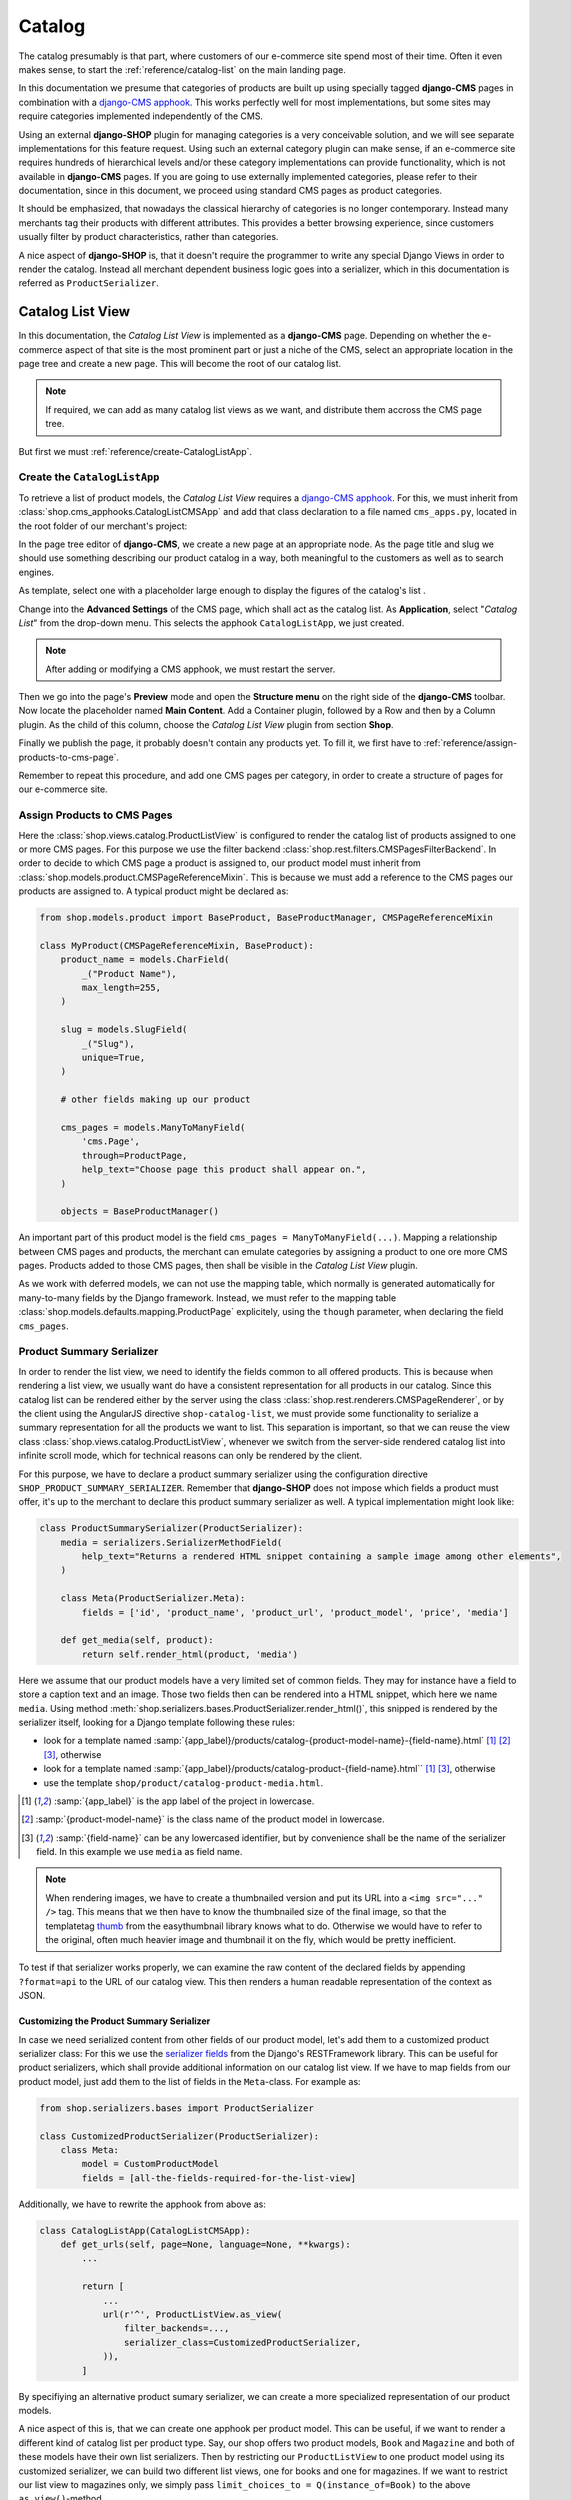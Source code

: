.. _reference/catalog:

=======
Catalog
=======

The catalog presumably is that part, where customers of our e-commerce site spend most of their
time. Often it even makes sense, to start the :ref:`reference/catalog-list` on the main landing
page.

In this documentation we presume that categories of products are built up using specially tagged
**django-CMS** pages in combination with a `django-CMS apphook`_. This works perfectly well for most
implementations, but some sites may require categories implemented independently of the CMS.

Using an external **django-SHOP** plugin for managing categories is a very conceivable solution,
and we will see separate implementations for this feature request. Using such an external category
plugin can make sense, if an e-commerce site requires hundreds of hierarchical levels and/or
these category implementations can provide functionality, which is not available in **django-CMS**
pages. If you are going to use externally implemented categories, please refer to their
documentation, since in this document, we proceed using standard CMS pages as product categories.

It should be emphasized, that nowadays the classical hierarchy of categories is no longer
contemporary. Instead many merchants tag their products with different attributes. This provides a
better browsing experience, since customers usually filter by product characteristics, rather than
categories.

A nice aspect of **django-SHOP** is, that it doesn't require the programmer to write any special
Django Views in order to render the catalog. Instead all merchant dependent business logic goes
into a serializer, which in this documentation is referred as ``ProductSerializer``.


.. _reference/catalog-list:

Catalog List View
=================

In this documentation, the *Catalog List View* is implemented as a **django-CMS** page. Depending on
whether the e-commerce aspect of that site is the most prominent part or just a niche of the CMS,
select an appropriate location in the page tree and create a new page. This will become the root
of our catalog list.

.. note::
	If required, we can add as many catalog list views as we want, and distribute them accross the
	CMS page tree.

But first we must :ref:`reference/create-CatalogListApp`.


.. _reference/create-CatalogListApp:

Create the ``CatalogListApp``
-----------------------------

To retrieve a list of product models, the *Catalog List View* requires a `django-CMS apphook`_. For
this, we must inherit from :class:`shop.cms_apphooks.CatalogListCMSApp` and add that class
declaration to a file named ``cms_apps.py``, located in the root folder of our merchant's project:

.. code-block:: python
	:caption: myshop/cms_apps.py

	from cms.apphook_pool import apphook_pool
	from shop.cms_apphooks import CatalogListCMSApp
	from shop.rest.filters import CMSPagesFilterBackend

	class CatalogListApp(CatalogListCMSApp):
	    def get_urls(self, page=None, language=None, **kwargs):
	        from shop.views.catalog import AddToCartView, ProductListView, ProductRetrieveView

	        filter_backends = [CMSPagesFilterBackend]
	        filter_backends.extend(api_settings.DEFAULT_FILTER_BACKENDS)
	        return [
	            url(r'^(?P<slug>[\w-]+)/add-to-cart', AddToCartView.as_view()),
	            url(r'^(?P<slug>[\w-]+)', ProductRetrieveView.as_view()),
	            url(r'^', ProductListView.as_view(
	                filter_backends=filter_backends,
	            )),
	        ]

	apphook_pool.register(CatalogListApp)

In the page tree editor of **django-CMS**, we create a new page at an appropriate node. As the
page title and slug we should use something describing our product catalog in a way, both meaningful
to the customers as well as to search engines.

As template, select one with a placeholder large enough to display the figures of the catalog's
list .

Change into the **Advanced Settings** of the CMS page, which shall act as the catalog list. As
**Application**, select "*Catalog List*" from the drop-down menu. This selects the apphook
``CatalogListApp``, we just created.

.. note:: After adding or modifying a CMS apphook, we must restart the server.

Then we go into the page's **Preview** mode and open the **Structure menu** on the right side of the
**django-CMS** toolbar. Now locate the placeholder named **Main Content**. Add a Container plugin,
followed by a Row and then by a Column plugin. As the child of this column, choose the *Catalog List
View* plugin from section **Shop**.

Finally we publish the page, it probably doesn't contain any products yet. To fill it, we first have
to :ref:`reference/assign-products-to-cms-page`.

Remember to repeat this procedure, and add one CMS pages per category, in order to create a
structure of pages for our e-commerce site.


.. _reference/assign-products-to-cms-page:

Assign Products to CMS Pages
----------------------------

Here the :class:`shop.views.catalog.ProductListView` is configured to render the catalog list of
products assigned to one or more CMS pages. For this purpose we use the filter backend
:class:`shop.rest.filters.CMSPagesFilterBackend`. In order to decide to which CMS page a product is
assigned to, our product model must inherit from :class:`shop.models.product.CMSPageReferenceMixin`.
This is because we must add a reference to the CMS pages our products are assigned to. A typical
product might be declared as:

.. code-block:: python

	from shop.models.product import BaseProduct, BaseProductManager, CMSPageReferenceMixin

	class MyProduct(CMSPageReferenceMixin, BaseProduct):
	    product_name = models.CharField(
	        _("Product Name"),
	        max_length=255,
	    )

	    slug = models.SlugField(
	        _("Slug"),
	        unique=True,
	    )

	    # other fields making up our product

	    cms_pages = models.ManyToManyField(
	        'cms.Page',
	        through=ProductPage,
	        help_text="Choose page this product shall appear on.",
	    )

	    objects = BaseProductManager()

An important part of this product model is the field ``cms_pages = ManyToManyField(...)``.
Mapping a relationship between CMS pages and products, the merchant can emulate categories by
assigning a product to one ore more CMS pages. Products added to those CMS pages, then shall be
visible in the *Catalog List View* plugin.

As we work with deferred models, we can not use the mapping table, which normally is generated
automatically for many-to-many fields by the Django framework. Instead, we must refer to the
mapping table :class:`shop.models.defaults.mapping.ProductPage` explicitely, using the ``though``
parameter, when declaring the field ``cms_pages``.


.. _reference/product-summary-serializer:

Product Summary Serializer
--------------------------

In order to render the list view, we need to identify the fields common to all offered products.
This is because when rendering a list view, we usually want do have a consistent representation for
all products in our catalog. Since this catalog list can be rendered either by the server using the
class :class:`shop.rest.renderers.CMSPageRenderer`, or by the client using the AngularJS directive
``shop-catalog-list``, we must provide some functionality to serialize a summary representation for
all the products we want to list. This separation is important, so that we can reuse the view class
:class:`shop.views.catalog.ProductListView`, whenever we switch from the server-side rendered
catalog list into infinite scroll mode, which for technical reasons can only be rendered by the
client.

For this purpose, we have to declare a product summary serializer using the configuration directive
``SHOP_PRODUCT_SUMMARY_SERIALIZER``. Remember that **django-SHOP** does not impose which fields a
product must offer, it's up to the merchant to declare this product summary serializer as well.
A typical implementation might look like:

.. code-block::

	class ProductSummarySerializer(ProductSerializer):
	    media = serializers.SerializerMethodField(
	        help_text="Returns a rendered HTML snippet containing a sample image among other elements",
	    )

	    class Meta(ProductSerializer.Meta):
	        fields = ['id', 'product_name', 'product_url', 'product_model', 'price', 'media']

	    def get_media(self, product):
	        return self.render_html(product, 'media')

Here we assume that our product models have a very limited set of common fields. They may for
instance have a field to store a caption text and an image. Those two fields then can be rendered
into a HTML snippet, which here we name ``media``. Using method
:meth:`shop.serializers.bases.ProductSerializer.render_html()`, this snipped is rendered by the
serializer itself, looking for a Django template following these rules:

* look for a template named :samp:`{app_label}/products/catalog-{product-model-name}-{field-name}.html`
  [#app_label]_ [#product-model-name]_ [#field-name]_, otherwise
* look for a template named :samp:`{app_label}/products/catalog-product-{field-name}.html``
  [#app_label]_ [#field-name]_,
  otherwise
* use the template ``shop/product/catalog-product-media.html``.

.. [#app_label] :samp:`{app_label}` is the app label of the project in lowercase.
.. [#product-model-name] :samp:`{product-model-name}` is the class name of the product model in lowercase.
.. [#field-name] :samp:`{field-name}` can be any lowercased identifier, but by convenience shall be the name
       of the serializer field. In this example we use ``media`` as field name.

.. note::
	When rendering images, we have to create a thumbnailed version and put its URL into a
	``<img src="..." />`` tag. This means that we then have to know the thumbnailed size of the
	final image, so that the templatetag `thumb`_ from the easythumbnail library knows what to do.
	Otherwise we would have to refer to the original, often much heavier image and thumbnail it
	on the fly, which would be pretty inefficient.

To test if that serializer works properly, we can examine the raw content of the declared fields by
appending ``?format=api`` to the URL of our catalog view. This then renders a human readable
representation of the context as JSON.

.. _thumb: https://easy-thumbnails.readthedocs.io/en/latest/usage/#thumbnail-tag


.. _reference/customized-product-serializer:

Customizing the Product Summary Serializer
..........................................

In case we need serialized content from other fields of our product model, let's add them to a
customized product serializer class: For this we use the `serializer fields`_ from the Django's
RESTFramework library. This can be useful for product serializers, which shall provide additional
information on our catalog list view. If we have to map fields from our product model, just add
them to the list of fields in the ``Meta``-class. For example as:

.. code-block:: python

	from shop.serializers.bases import ProductSerializer

	class CustomizedProductSerializer(ProductSerializer):
	    class Meta:
	        model = CustomProductModel
	        fields = [all-the-fields-required-for-the-list-view]

Additionally, we have to rewrite the apphook from above as:

.. code-block:: python

	class CatalogListApp(CatalogListCMSApp):
	    def get_urls(self, page=None, language=None, **kwargs):
	        ...

	        return [
	            ...
	            url(r'^', ProductListView.as_view(
	                filter_backends=...,
	                serializer_class=CustomizedProductSerializer,
	            )),
	        ]

By specifiying an alternative product sumary serializer, we can create a more specialized
representation of our product models.

A nice aspect of this is, that we can create one apphook per product model. This can be useful, if
we want to render a different kind of catalog list per product type. Say, our shop offers two
product models, ``Book`` and ``Magazine`` and both of these models have their own list serializers.
Then by restricting our ``ProductListView`` to one product model using its customized serializer,
we can build two different list views, one for books and one for magazines. If we want to restrict
our list view to magazines only, we simply pass ``limit_choices_to = Q(instance_of=Book)`` to the
above ``as_view()``-method.


.. _reference/catalog-detail:

Catalog Detail View
===================

The apphook ``CatalogListApp`` as show above, is also responsible for routing to the product's
detail view. This is why our product declares a ``SlugField``. The product's slug then is appended
to the URL of the CMS page, also referred as category. This approach generates nicely spelled URLs.

A product detail view is rendered by the :class:`shop.views.catalog.ProductRetrieveView` and is
*not* managed by **django-CMS**. Instead, this product detail view behaves like a normal Django
view, with its own context objects and rendered by a specifc template. This is because we often
have thousands of different products and creating one CMS page for each of them, would be a far
bigger effort, rather than handcrafting a specific template for each product type.

When rendering a product's detail page, the ``ProductRetrieveView`` looks for a template suitable
for the given product type, following these rules:

* look for a template named :samp:`{app_label}>/catalog/{product-model-name}-detail.html` [4]_ [5]_,
  otherwise
* look for a template named :samp:`{app_label}/catalog/product-detail.html` [4]_, otherwise
* use the template samp:`shop/catalog/product-detail.html`.

This means that the template to render the products's detail view is selected automatically by the
:class:`shop.views.catalog.ProductRetrieveView`. When rendered as HTML, this view adds the product
model to the context, so that the rendering templates can refer to this context variable.

.. [4] *app_label* is the app label of the project in lowercase.
.. [5] *product-model-name* is the class name of the product model in lowercase.


Use CMS Placeholders in the Detail View
---------------------------------------

Sometime we want to add any kind of **django-CMS** plugins to our product's detail pages. To achieve
this, we need to add a `django-CMS Placeholder field`_ named ``placeholder``, to the class
implementing our product model. Then we add the templatetag
``{% render_placeholder product.placeholder %}`` to the template implementing the detail view of
that product. Now this placeholder can be used to add any arbitrary content to the product's detail
page. This for instance can be a CMS plugin to add text paragraphs, additional images, a carousel,
a video, or whatever else is available from the **django-CMS** plugin system.

.. note::
	The built-in product model :class:`shop.models.defaults.commodity.Commodity` makes heavy
	use of that placeholder field. The commodity model actually doesn't offer any other fields,
	other than the product's code, its name and price. So all relevant information must be added to
	the product's detail view using the **django-CMS** structure editor.


Customizing the Product Detail Serializer
-----------------------------------------

If we need additional business logic regarding our product, we can create a customized serializer
class, named for instance ``CustomizedProductDetailSerializer``. This class then may access the
various attributes of our product model, recombine them and/or merge them into a serializable
representation, as described in :ref:`reference/customized-product-serializer`.

Additionally, we have to rewrite the apphook from above as:

.. code-block:: python

	class CatalogListApp(CatalogListCMSApp):
	    def get_urls(self, page=None, language=None, **kwargs):
	        ...

	        return [
	            ...
	            url(r'^', ProductRetrieveView.as_view(
	                serializer_class=CustomProductDetailSerializer,
	            )),
	        ]


Add Product to Cart
===================

By looking at the URL routings above, the savvy reader may have noticed, that for each product's
detail view, there is an extra endpoint ending in ``.../add-to-cart``. Its URL points onto the class
:class:`shop.views.catalog.AddToCartView`. This view handles the communication between the control
form for adding the given product to the cart on the client, and the REST endpoints on the server.

Each product's detail page shall implement a HTML element containing the AngularJS directive
``shop-add-to-cart``. This directive fetches the availability, price and cart status, and fills out
the "add to cart" form. If the customer submits that form data, the item is added either to the
cart, or the watch-list.

To help integration, **django-SHOP** offers a HTML snippet for this purpose. It can be included as
``shop/templates/shop/catalog/product-add2cart.html`` or, if we must handle the current availability
``shop/templates/shop/catalog/available-product-add2cart.html``. It's up to the merchant to use and
extend these templates to fit the representation for his own products.

For products with a **django-CMS** placeholder field, the merchant can also use the plugin named
"*Add Product to Cart*". This plugin then shall be added into the structure of the product's detail
page. Products of type "Commodity" make use of this plugin.


Products with variations
------------------------

In some situations, it might be neccessary to use a custom endpoint for adding a product to the
cart. This for instance is required, when the product to be added contains variations. We then
rewrite our ``CatalogListApp`` to use this url pattern:

.. code-block:: python

	class CatalogListApp(CatalogListCMSApp):
	    def get_urls(self, page=None, language=None, **kwargs):
	        ...
	        return [
	            ...
	            url(r'^(?P<slug>[\w-]+)/add-product-to-cart', AddToCartView.as_view(
	                serializer_class=AddProductWithVariationsSerializer,
	            )),
	            ...
	        ]

We then create a special serializer for that view:

.. code-block:: python

	from shop.models.cart import CartModel
	from shop.serializers.defaults.catalog import AddToCartSerializer

	class AddProductWithVariationsSerializer(AddToCartSerializer):
	    def get_instance(self, context, data, extra_args):
	        product = context['product']
	        cart = CartModel.objects.get_from_request(context['request'])
	        variant = product.get_product_variant(product_code=data['product_code'])
	        is_in_cart = bool(product.is_in_cart(cart, product_code=variant.product_code))
	        instance = {
	            'product': product.id,
	            'product_code': variant.product_code,
	            'unit_price': variant.unit_price,
	            'is_in_cart': is_in_cart,
	        }
	        return instance

This serializer is adopted to a product with variations. Each variation of the product provides
its own product code and a price. Additionally we want to know, whether the same variation of
that product is already in the cart (increasing the quantity), or if it has to be considered as
different product (adding a new one to the cart). For indicating this state, the serializer returns
a flag, named ``is_in_cart``.


Admin Integration
=================

To simplify the declaration of the admin backend used to manage our Product model, **django-SHOP**
is shipped with a special mixin class, which shall be added to the product's admin class:

.. code-block:: python

	from django.contrib import admin
	from shop.admin.product import CMSPageAsCategoryMixin
	from myshop.models import Product

	@admin.register(Product)
	class ProductAdmin(CMSPageAsCategoryMixin, admin.ModelAdmin):
	    fields = [
	        'product_name', 'slug', 'product_code',
	        'unit_price', 'active', 'description',
	        # other model fields
	    ]
	    # other admin declarations

This then adds a horizontal filter widget to the product models. Here the merchant must select
each CMS page, where the currently edited product shall appear on.

If caching is configured and enabled, HTML snippets rendered by the method ``render_html()`` are
cached by **django-SHOP**. Caching these snippets is highly recommended and gives a noticeable
performance boost, specially while rendering catalog list views.

Since we would have to wait until they expire naturally by reaching their expire time,
**django-SHOP** offers the mixin class :class:`shop.admin.product.InvalidateProductCacheMixin`. This
should be added to the ``ProductAdmin`` class. It then expires all HTML snippets of a product,
whenever a product in saved by the backend.

.. note:: Due to the way keys are handled in many caching systems, the ``InvalidateProductCacheMixin``
	only makes sense if used in combination with the redis_cache_ backend.

.. _django-CMS apphook: http://docs.django-cms.org/en/stable/how_to/apphooks.html
.. _django-CMS Placeholder field: http://django-cms.readthedocs.org/en/stable/how_to/placeholders.html
.. _serializer fields: http://www.django-rest-framework.org/api-guide/fields/
.. _templatetags from the easythumbnail: https://easy-thumbnails.readthedocs.org/en/stable/usage/#templates
.. _redis_cache: http://django-redis-cache.readthedocs.org/en/stable/
